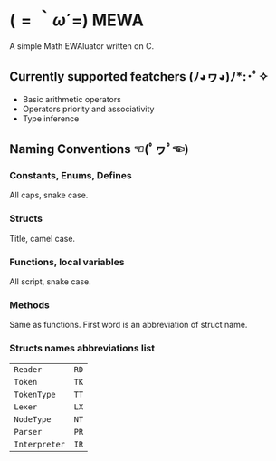 * $(=｀ω´=)$ MEWA
A simple Math EWAluator written on C.

** Currently supported featchers (ﾉ◕ヮ◕)ﾉ*:･ﾟ✧
- Basic arithmetic operators
- Operators priority and associativity
- Type inference

** Naming Conventions ☜(ﾟヮﾟ☜)
*** Constants, Enums, Defines
All caps, snake case.

*** Structs
Title, camel case.

*** Functions, local variables
All script, snake case.

*** Methods
Same as functions. First word is an abbreviation of struct name.

*** Structs names abbreviations list
| ~Reader~      | ~RD~ |
| ~Token~       | ~TK~ |
| ~TokenType~   | ~TT~ |
| ~Lexer~       | ~LX~ |
| ~NodeType~    | ~NT~ |
| ~Parser~      | ~PR~ |
| ~Interpreter~ | ~IR~ |
